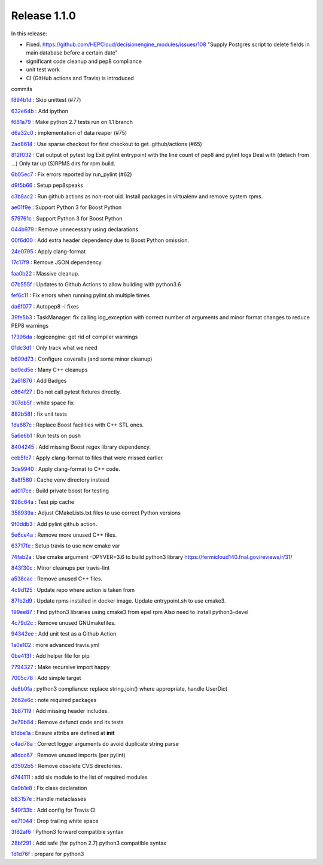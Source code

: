 .. SPDX-FileCopyrightText: 2017 Fermi Research Alliance, LLC
.. SPDX-License-Identifier: Apache-2.0

Release 1.1.0
-------------

In this release:


* Fixed. https://github.com/HEPCloud/decisionengine_modules/issues/108 "Supply Postgres script to delete fields in main database before a certain date"
* significant code cleanup and pep8 compliance
* unit test work
* CI (GitHub actions and Travis) is introduced

commits

`f894b1d <https://github.com/HEPCloud/decisionengine/commit/f894b1d13acc9d5ba3759c5c5ba1533b09253b16>`_
:   Skip unittest (#77)

`632e64b <https://github.com/HEPCloud/decisionengine/commit/632e64b898cafd0db95fb0c7eecd31595ef19b2d>`_
:   Add ipython

`f681a79 <https://github.com/HEPCloud/decisionengine/commit/f681a7957154114dae5ca551635a4fddb46437de>`_
:   Make python 2.7 tests run on 1.1 branch

`d6a32c0 <https://github.com/HEPCloud/decisionengine/commit/d6a32c0ee35e1172cb3741a330f90590f4af28b5>`_
:   implementation of data reaper (#75)

`2ad8614 <https://github.com/HEPCloud/decisionengine/commit/2ad861452220e38ad9bf9e446a5087b73ed37a9d>`_
:   Use sparse checkout for first checkout to get .github/actions (#65)

`812f032 <https://github.com/HEPCloud/decisionengine/commit/812f03248d9b5fbc7fe079dc250b5ad25585a824>`_
:       Cat output of pytest log     Exit pylint entrypoint with the line count of pep8 and pylint logs     Deal with (detach from ...)     Only tar up (S)RPMS dirs for rpm build.

`6b05ec7 <https://github.com/HEPCloud/decisionengine/commit/6b05ec74c1e265bcd42d72317a7e604e46992eba>`_
:   Fix errors reported by run_pylint (#62)

`d9f5b66 <https://github.com/HEPCloud/decisionengine/commit/d9f5b6624de7e6be04a1bcfaebb4d005d8e197c3>`_
:   Setup pep8speaks

`c3b8ac2 <https://github.com/HEPCloud/decisionengine/commit/c3b8ac2054d673c13ed3230529f3905d6ec0d288>`_
:   Run github actions as non-root uid. Install packages in virtualenv and remove system rpms.

`ae01f9e <https://github.com/HEPCloud/decisionengine/commit/ae01f9ec18adfeb913fc37b3923815605b00d4d5>`_
:   Support Python 3 for Boost Python

`579761c <https://github.com/HEPCloud/decisionengine/commit/579761c898537837e2ee9152409b5c8235720b64>`_
:   Support Python 3 for Boost Python

`044b979 <https://github.com/HEPCloud/decisionengine/commit/044b979297ce0e02062a366f98d5af0731f06899>`_
:   Remove unnecessary using declarations.

`00f6d00 <https://github.com/HEPCloud/decisionengine/commit/00f6d00b1c22d02377d97960f6ccf4a47f6e3b2f>`_
:   Add extra header dependency due to Boost Python omission.

`24e0795 <https://github.com/HEPCloud/decisionengine/commit/24e0795c349fddc3276b66c535dffc6d5f97efda>`_
:   Apply clang-format

`17c17f9 <https://github.com/HEPCloud/decisionengine/commit/17c17f9bec0a4a2402362424268514ef07d33e79>`_
:   Remove JSON dependency.

`faa0b22 <https://github.com/HEPCloud/decisionengine/commit/faa0b22f1ff193dd0e111d72ed3b890e2bf9ac54>`_
:   Massive cleanup.

`07b555f <https://github.com/HEPCloud/decisionengine/commit/07b555f195f6ba6c2a5c77906807c066f64df6be>`_
:   Updates to Github Actions to allow building with python3.6

`fef6c11 <https://github.com/HEPCloud/decisionengine/commit/fef6c11ed26612482d4b84484a8a9e299a8654b6>`_
:   Fix errors when running pylint.sh multiple times

`da6f077 <https://github.com/HEPCloud/decisionengine/commit/da6f0774ba765e453ab54fd533c62798f0e96fe1>`_
:   Autopep8 -i fixes

`39fe5b3 <https://github.com/HEPCloud/decisionengine/commit/39fe5b33ea41295752d931e7772d453ac69b4a3f>`_
:   TaskManager: fix calling log_exception with correct number of arguments and minor format changes to reduce PEP8 warnings

`17396da <https://github.com/HEPCloud/decisionengine/commit/17396da81cce534c9f17af5c211649fb733a45de>`_
:   logicengine: get rid of compiler warnings

`01dc3d1 <https://github.com/HEPCloud/decisionengine/commit/01dc3d1352065f8986832d03fee6595e362c5056>`_
:   Only track what we need

`b609d73 <https://github.com/HEPCloud/decisionengine/commit/b609d7361fb745cc2c399f20cfc2c8504e89b9d3>`_
:   Configure coveralls (and some minor cleanup)

`bd9ed5e <https://github.com/HEPCloud/decisionengine/commit/bd9ed5edd0d25830b697be737f15e7f2358796dd>`_
:   Many C++ cleanups

`2a61876 <https://github.com/HEPCloud/decisionengine/commit/2a61876cdef98fed5b7d8f851dfa26258da176d2>`_
:   Add Badges

`c864f27 <https://github.com/HEPCloud/decisionengine/commit/c864f27fda4ba73b851b5231cfa5d7f36f999f72>`_
:   Do not call pytest fixtures directly.

`307db5f <https://github.com/HEPCloud/decisionengine/commit/307db5f6ee45c93d4126429514ad90cb74376a8f>`_
:   white space fix

`882b58f <https://github.com/HEPCloud/decisionengine/commit/882b58fb3033f6bce31d594d486ae93859084461>`_
:   fix unit tests

`1da687c <https://github.com/HEPCloud/decisionengine/commit/1da687c3a391862a114c9ef54ad9dffeed7c4f9c>`_
:   Replace Boost facilities with C++ STL ones.

`5a6e6b1 <https://github.com/HEPCloud/decisionengine/commit/5a6e6b11d02a102f0b2d7ce03b8d1a5bf3fb4fc3>`_
:   Run tests on push

`8404245 <https://github.com/HEPCloud/decisionengine/commit/8404245d95e8554366579378057787b3466b05de>`_
:   Add missing Boost regex library dependency.

`ceb5fe7 <https://github.com/HEPCloud/decisionengine/commit/ceb5fe7ad9c117ea251014d513fedd4b78e7d58a>`_
:   Apply clang-format to files that were missed earlier.

`3de9940 <https://github.com/HEPCloud/decisionengine/commit/3de99403d2416d5b0eaaeb943dbc0552da468bc2>`_
:   Apply clang-format to C++ code.

`8a8f560 <https://github.com/HEPCloud/decisionengine/commit/8a8f560b07805600e55cf01a38d9e4520e9034bb>`_
:   Cache venv directory instead

`ad017ce <https://github.com/HEPCloud/decisionengine/commit/ad017ce5eb27277b2fd20609d77687b200f74956>`_
:   Build private boost for testing

`928c64a <https://github.com/HEPCloud/decisionengine/commit/928c64a1a5a0605390351a2e2eafd8366fb76620>`_
:   Test pip cache

`358939a <https://github.com/HEPCloud/decisionengine/commit/358939ad3551a94392871c25584f09329de848e6>`_
:   Adjust CMakeLists.txt files to use correct Python versions

`9f0ddb3 <https://github.com/HEPCloud/decisionengine/commit/9f0ddb37b05cc2147aa5244242f344dbd3ca44d8>`_
:           Add pylint github action.

`5e6ce4a <https://github.com/HEPCloud/decisionengine/commit/5e6ce4aa6a3713dcf64fd055148815de347c0bde>`_
:   Remove more unused C++ files.

`63717fe <https://github.com/HEPCloud/decisionengine/commit/63717fe17f1519791d720907b7492efcce67b50c>`_
:   Setup travis to use new cmake var

`74fab2a <https://github.com/HEPCloud/decisionengine/commit/74fab2ae8c779b8dc252de880674de55e39cfff8>`_
:   Use cmake argument -DPYVER=3.6 to build python3 library https://fermicloud140.fnal.gov/reviews/r/31/

`843f30c <https://github.com/HEPCloud/decisionengine/commit/843f30cccc35a5bf73af4a3a460bf33a2820ada6>`_
:   Minor cleanups per travis-lint

`a538cac <https://github.com/HEPCloud/decisionengine/commit/a538cac4b8202d0c2e861e082e23e72f41d4f2a5>`_
:   Remove unused C++ files.

`4c9d125 <https://github.com/HEPCloud/decisionengine/commit/4c9d12549cff4e5f5545d505668a4c23bd218dfe>`_
:   Update repo where action is taken from

`87fb2d9 <https://github.com/HEPCloud/decisionengine/commit/87fb2d91b8afef4d9096e0dd3721e432c44b365a>`_
:   Update rpms installed in docker image. Update entrypoint.sh to use cmake3.

`199ee87 <https://github.com/HEPCloud/decisionengine/commit/199ee875b98ec21f565fbcbef21364d5849323f2>`_
:   Find python3 libraries using cmake3 from epel rpm Also need to install python3-devel

`4c79d2c <https://github.com/HEPCloud/decisionengine/commit/4c79d2c4ade0341457556166b591312c5211d46b>`_
:   Remove unused GNUmakefiles.

`94342ee <https://github.com/HEPCloud/decisionengine/commit/94342eea07ee2219bc17280b2a3fc2a60e08ea8a>`_
:   Add unit test as a Github Action

`1a0e102 <https://github.com/HEPCloud/decisionengine/commit/1a0e1029e19a51ccce38099702ee8fe8ba09c860>`_
:   more advanced travis.yml

`0be413f <https://github.com/HEPCloud/decisionengine/commit/0be413f14994d14c1631eedb5d644280e26976f9>`_
:   Add helper file for pip

`7794327 <https://github.com/HEPCloud/decisionengine/commit/77943276d9f971b9ba9c023d51088286b9ec0249>`_
:   Make recursive import happy

`7005c78 <https://github.com/HEPCloud/decisionengine/commit/7005c78a94aa9c14051b0a5bdcf2eb43e87b1736>`_
:   Add simple target

`de8b0fa <https://github.com/HEPCloud/decisionengine/commit/de8b0fa8a345d2c3bb73a906d651cb58814688aa>`_
:   python3 compliance: replace string.join() where appropriate, handle UserDict

`2662e6c <https://github.com/HEPCloud/decisionengine/commit/2662e6c7dec784f99cb49c2446cac87db1aece8f>`_
:   note required packages

`3b87119 <https://github.com/HEPCloud/decisionengine/commit/3b87119455b6e206b93ff4c4ffdc3a330c22a8ca>`_
:   Add missing header includes.

`3e79b84 <https://github.com/HEPCloud/decisionengine/commit/3e79b84afce941627159ae44e33c4e2f2848c474>`_
:   Remove defunct code and its tests

`b1dbe1a <https://github.com/HEPCloud/decisionengine/commit/b1dbe1a03aa795a2518a9454aeef7f13a9cc38fb>`_
:   Ensure attribs are defined at **init**

`c4ad78a <https://github.com/HEPCloud/decisionengine/commit/c4ad78af75d650ae7e58646ad33ae22e80257e1d>`_
:   Correct logger arguments do avoid duplicate string parse

`a8dcc67 <https://github.com/HEPCloud/decisionengine/commit/a8dcc679b375da05073f115004771ed3614c8f6a>`_
:   Remove unused imports (per pylint)

`d3502b5 <https://github.com/HEPCloud/decisionengine/commit/d3502b5e61fbb013d329845b2c3e5c1baee24594>`_
:   Remove obsolete CVS directories.

`d744111 <https://github.com/HEPCloud/decisionengine/commit/d744111e98a7c9d6afc665fdc7a463906fa1bb15>`_
:   add six module to the list of required modules

`0a9b1e8 <https://github.com/HEPCloud/decisionengine/commit/0a9b1e8d18f3c51ca7bb11542e3d1e61aa77b6bc>`_
:   Fix class declaration

`b83157e <https://github.com/HEPCloud/decisionengine/commit/b83157ea62b8780fa3febedc1570ad7e5484a269>`_
:   Handle metaclasses

`549f33b <https://github.com/HEPCloud/decisionengine/commit/549f33bf8c29ecfd43412a80b66889d8ae40e8bb>`_
:   Add config for Travis CI

`ee71044 <https://github.com/HEPCloud/decisionengine/commit/ee71044acc50848eb0b021f976336bd11a0f25a1>`_
:   Drop trailing white space

`3f82af6 <https://github.com/HEPCloud/decisionengine/commit/3f82af6ff7d9862b2b5e42cd6f0cd57df8d67604>`_
:   Python3 forward compatible syntax

`28bf291 <https://github.com/HEPCloud/decisionengine/commit/28bf291877537d5f819dfca6bd6be97b7536576f>`_
:   Add safe (for python 2.7) python3 compatible syntax

`1d1d76f <https://github.com/HEPCloud/decisionengine/commit/1d1d76fd0b7a1bf485e959439d9cb2723835049e>`_
:   prepare for python3

